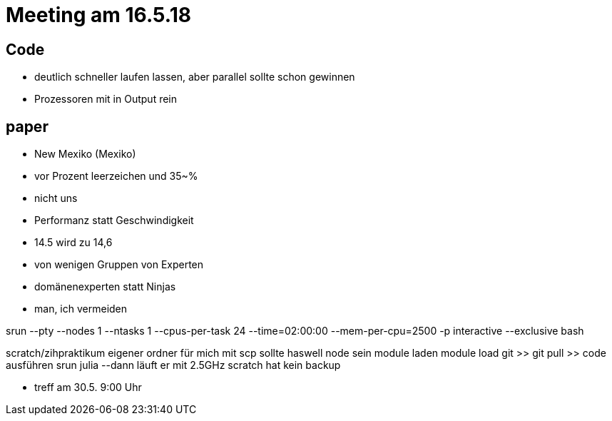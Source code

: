 # Meeting am 16.5.18

## Code

* deutlich schneller laufen lassen, aber parallel sollte schon gewinnen
* Prozessoren mit in Output rein


## paper

* New Mexiko (Mexiko)
* vor Prozent leerzeichen und 35~%
* nicht uns
* Performanz statt Geschwindigkeit
* 14.5 wird zu 14,6
* von wenigen Gruppen von Experten
* domänenexperten statt Ninjas
* man, ich vermeiden

srun --pty --nodes 1 --ntasks 1 --cpus-per-task 24 --time=02:00:00 --mem-per-cpu=2500 -p interactive --exclusive bash

scratch/zihpraktikum
eigener ordner für mich
mit scp
sollte haswell node sein
module laden
module load git >> git pull >> code ausführen
srun julia --dann läuft er mit 2.5GHz
scratch hat kein backup


* treff am 30.5. 9:00 Uhr
